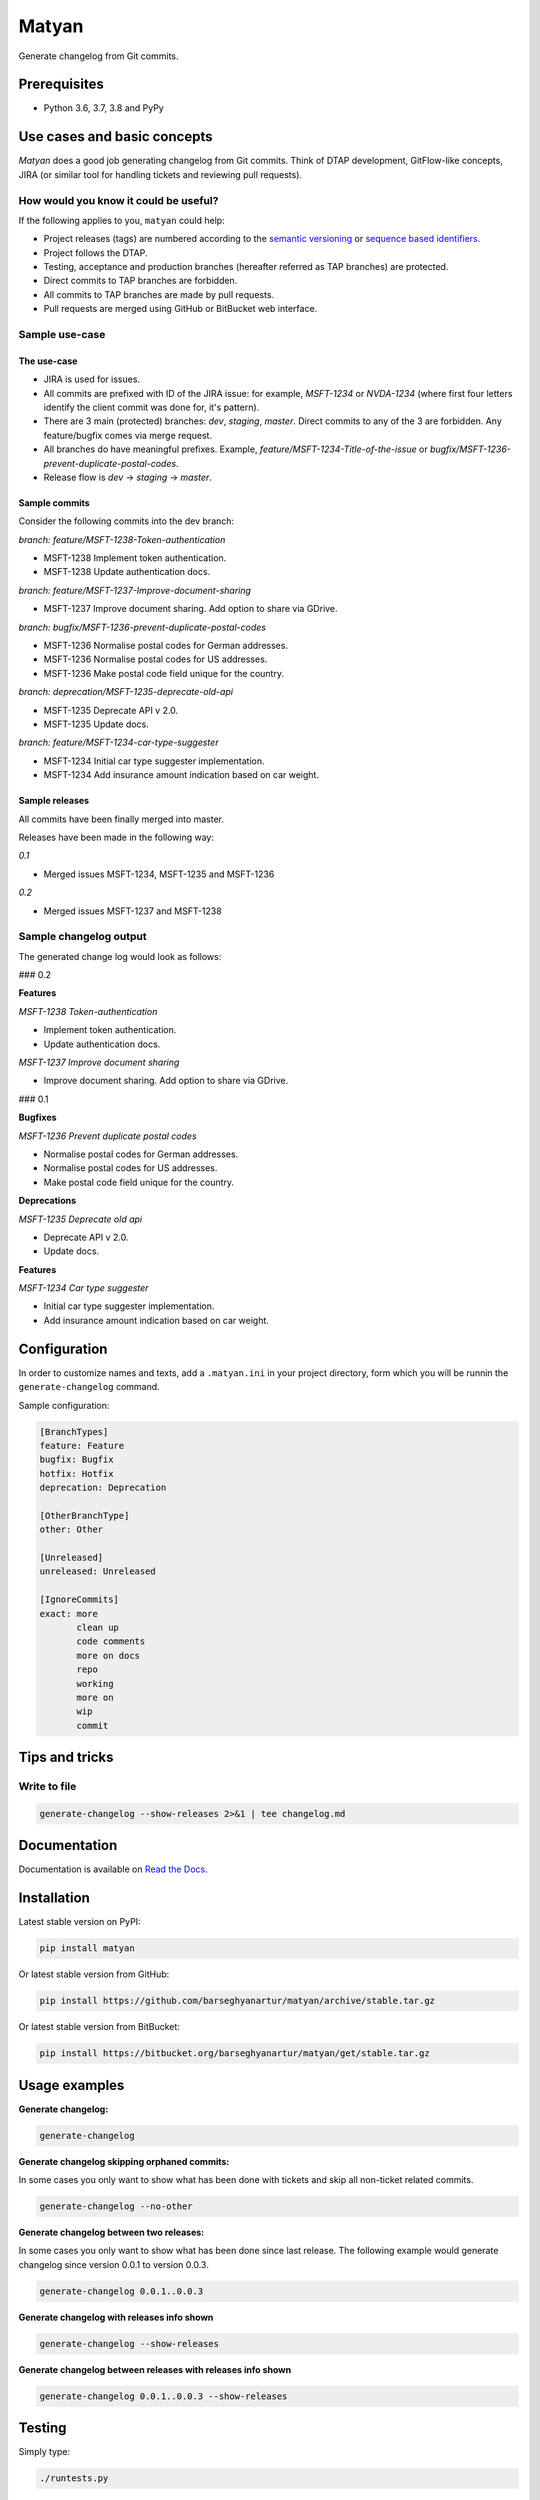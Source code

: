 ======
Matyan
======
Generate changelog from Git commits.

.. image:: https://img.shields.io/pypi/v/jira-git-changelog.svg
   :target: https://pypi.python.org/pypi/jira-git-changelog
   :alt: PyPI Version

.. image:: https://img.shields.io/pypi/pyversions/jira-git-changelog.svg
    :target: https://pypi.python.org/pypi/jira-git-changelog/
    :alt: Supported Python versions

.. image:: https://img.shields.io/travis/barseghyanartur/jira-git-changelog/master.svg
   :target: http://travis-ci.org/barseghyanartur/jira-git-changelog
   :alt: Build Status

.. image:: https://img.shields.io/badge/license-GPL--2.0--only%20OR%20LGPL--2.1--or--later-blue.svg
   :target: https://github.com/barseghyanartur/jira-git-changelog/#License
   :alt: MPL-1.1 OR GPL-2.0-only OR LGPL-2.1-or-later

.. image:: https://coveralls.io/repos/github/barseghyanartur/jira-git-changelog/badge.svg?branch=master&service=github
    :target: https://coveralls.io/github/barseghyanartur/jira-git-changelog?branch=master
    :alt: Coverage

Prerequisites
=============
- Python 3.6, 3.7, 3.8 and PyPy

Use cases and basic concepts
============================
`Matyan` does a good job generating changelog from Git commits. Think of DTAP
development, GitFlow-like concepts, JIRA (or similar tool for handling tickets
and reviewing pull requests).

How would you know it could be useful?
--------------------------------------
If the following applies to you, ``matyan`` could help:

- Project releases (tags) are numbered according to the
  `semantic versioning <https://semver.org/>`_ or
  `sequence based identifiers <http://en.wikipedia.org/wiki/Software_versioning#Sequence-based_identifiers>`_.
- Project follows the DTAP.
- Testing, acceptance and production branches (hereafter referred as TAP
  branches) are protected.
- Direct commits to TAP branches are forbidden.
- All commits to TAP branches are made by pull requests.
- Pull requests are merged using GitHub or BitBucket web interface.

Sample use-case
---------------
The use-case
~~~~~~~~~~~~
- JIRA is used for issues.
- All commits are prefixed with ID of the JIRA issue: for example, `MSFT-1234`
  or `NVDA-1234` (where first four letters identify the client commit was done
  for, it's pattern).
- There are 3 main (protected) branches: `dev`, `staging`, `master`.
  Direct commits to any of the 3 are forbidden. Any feature/bugfix comes via
  merge request.
- All branches do have meaningful prefixes. Example,
  `feature/MSFT-1234-Title-of-the-issue` or
  `bugfix/MSFT-1236-prevent-duplicate-postal-codes`.
- Release flow is `dev` -> `staging` -> `master`.

Sample commits
~~~~~~~~~~~~~~
Consider the following commits into the dev branch:

*branch: feature/MSFT-1238-Token-authentication*

- MSFT-1238 Implement token authentication.
- MSFT-1238 Update authentication docs.

*branch: feature/MSFT-1237-Improve-document-sharing*

- MSFT-1237 Improve document sharing. Add option to share via GDrive.

*branch: bugfix/MSFT-1236-prevent-duplicate-postal-codes*

- MSFT-1236 Normalise postal codes for German addresses.
- MSFT-1236 Normalise postal codes for US addresses.
- MSFT-1236 Make postal code field unique for the country.

*branch: deprecation/MSFT-1235-deprecate-old-api*

- MSFT-1235 Deprecate API v 2.0.
- MSFT-1235 Update docs.

*branch: feature/MSFT-1234-car-type-suggester*

- MSFT-1234 Initial car type suggester implementation.
- MSFT-1234 Add insurance amount indication based on car weight.

Sample releases
~~~~~~~~~~~~~~~
All commits have been finally merged into master.

Releases have been made in the following way:

*0.1*

- Merged issues MSFT-1234, MSFT-1235 and MSFT-1236

*0.2*

- Merged issues MSFT-1237 and MSFT-1238

Sample changelog output
-----------------------
The generated change log would look as follows:

### 0.2

**Features**

*MSFT-1238 Token-authentication*

- Implement token authentication.
- Update authentication docs.

*MSFT-1237 Improve document sharing*

- Improve document sharing. Add option to share via GDrive.

### 0.1

**Bugfixes**

*MSFT-1236 Prevent duplicate postal codes*

- Normalise postal codes for German addresses.
- Normalise postal codes for US addresses.
- Make postal code field unique for the country.

**Deprecations**

*MSFT-1235 Deprecate old api*

- Deprecate API v 2.0.
- Update docs.

**Features**

*MSFT-1234 Car type suggester*

- Initial car type suggester implementation.
- Add insurance amount indication based on car weight.

Configuration
=============
In order to customize names and texts, add a ``.matyan.ini`` in your
project directory, form which you will be runnin the ``generate-changelog``
command.

Sample configuration:

.. code-block:: text

    [BranchTypes]
    feature: Feature
    bugfix: Bugfix
    hotfix: Hotfix
    deprecation: Deprecation

    [OtherBranchType]
    other: Other

    [Unreleased]
    unreleased: Unreleased

    [IgnoreCommits]
    exact: more
           clean up
           code comments
           more on docs
           repo
           working
           more on
           wip
           commit

Tips and tricks
===============
Write to file
-------------
.. code-block:: sh

    generate-changelog --show-releases 2>&1 | tee changelog.md

Documentation
=============
Documentation is available on `Read the Docs
<http://jira-git-changelog.readthedocs.io/>`_.

Installation
============
Latest stable version on PyPI:

.. code-block:: sh

    pip install matyan

Or latest stable version from GitHub:

.. code-block:: sh

    pip install https://github.com/barseghyanartur/matyan/archive/stable.tar.gz

Or latest stable version from BitBucket:

.. code-block:: sh

    pip install https://bitbucket.org/barseghyanartur/matyan/get/stable.tar.gz

Usage examples
==============
**Generate changelog:**

.. code-block:: sh

    generate-changelog

**Generate changelog skipping orphaned commits:**

In some cases you only want to show what has been done with tickets and skip
all non-ticket related commits.

.. code-block:: sh

    generate-changelog --no-other

**Generate changelog between two releases:**

In some cases you only want to show what has been done since last release.
The following example would generate changelog since version 0.0.1 to
version 0.0.3.

.. code-block:: sh

    generate-changelog 0.0.1..0.0.3

**Generate changelog with releases info shown**

.. code-block:: sh

    generate-changelog --show-releases

**Generate changelog between releases with releases info shown**

.. code-block:: sh

    generate-changelog 0.0.1..0.0.3 --show-releases

Testing
=======
Simply type:

.. code-block:: sh

    ./runtests.py

Or use tox:

.. code-block:: sh

    tox

Or use tox to check specific env:

.. code-block:: sh

    tox -e py36

Writing documentation
=====================

Keep the following hierarchy.

.. code-block:: text

    =====
    title
    =====

    header
    ======

    sub-header
    ----------

    sub-sub-header
    ~~~~~~~~~~~~~~

    sub-sub-sub-header
    ^^^^^^^^^^^^^^^^^^

    sub-sub-sub-sub-header
    ++++++++++++++++++++++

    sub-sub-sub-sub-sub-header
    **************************

License
=======
GPL-2.0-only OR LGPL-2.1-or-later

Support
=======
For any issues contact me at the e-mail given in the `Author`_ section.

Author
======
Artur Barseghyan <artur.barseghyan@gmail.com>
